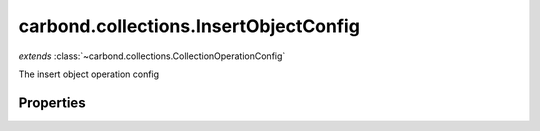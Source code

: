 .. class:: carbond.collections.InsertObjectConfig
    :heading:

.. |br| raw:: html

   <br />

======================================
carbond.collections.InsertObjectConfig
======================================
*extends* :class:`~carbond.collections.CollectionOperationConfig`

The insert object operation config

Properties
----------

.. class:: carbond.collections.InsertObjectConfig
    :noindex:
    :hidden:

    .. attribute:: carbond.collections.InsertObjectConfig.example

       :type: object
       :default: undefined

       An example successful response body (201) used for documentation


    .. attribute:: carbond.collections.InsertObjectConfig.insertObjectSchema

       :type: object
       :default: undefined

       The schema used to validate the request body. If this is undefined, the collection level schema will be used.


    .. attribute:: carbond.collections.InsertObjectConfig.parameters

       :type: object.<string, carbond.OperationParameter>
       :required:

       The object parameter definition

       .. csv-table::
          :class: details-table
          :header: "Name", "Type", "Default", "Description"
          :widths: 10, 10, 10, 10

          object, :class:`~carbond.OperationParameter`, ``undefined``, undefined



    .. attribute:: carbond.collections.InsertObjectConfig.returnsInsertedObject

       :type: boolean
       :default: ``true``

       Whether or not the HTTP layer returns the object inserted in the response

